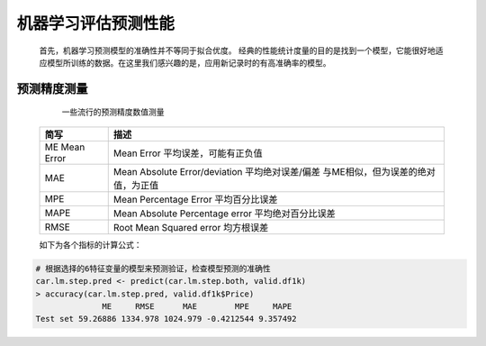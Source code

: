 机器学习评估预测性能
~~~~~~~~~~~~~~~~~~~~~


 首先，机器学习预测模型的准确性并不等同于拟合优度。
 经典的性能统计度量的目的是找到一个模型，它能很好地适应模型所训练的数据。在这里我们感兴趣的是，应用新记录时的有高准确率的模型。


预测精度测量
=====================

                                一些流行的预测精度数值测量

 ============================= ======================================================================================
     简写                           描述
 ============================= ======================================================================================
      ME Mean Error             Mean Error 平均误差，可能有正负值
      MAE                       Mean Absolute Error/deviation 平均绝对误差/偏差 与ME相似，但为误差的绝对值，为正值
      MPE                       Mean Percentage Error 平均百分比误差
      MAPE                      Mean Absolute Percentage error 平均绝对百分比误差
      RMSE                      Root Mean Squared error 均方根误差
 ============================= ======================================================================================

 如下为各个指标的计算公式：

.. image:: _static/predictivemeasure.PNG
   :align: center
 
.. code:: r


 # 根据选择的6特征变量的模型来预测验证，检查模型预测的准确性
 car.lm.step.pred <- predict(car.lm.step.both, valid.df1k)
 > accuracy(car.lm.step.pred, valid.df1k$Price)
               ME     RMSE      MAE        MPE     MAPE
 Test set 59.26886 1334.978 1024.979 -0.4212544 9.357492 



